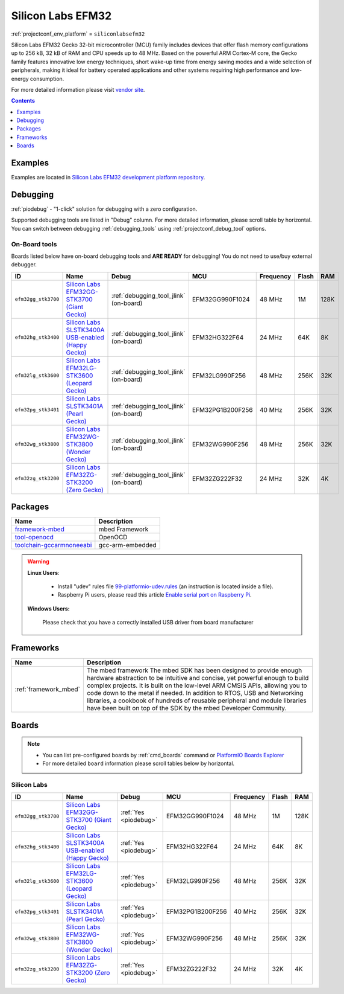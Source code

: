 ..  Copyright (c) 2014-present PlatformIO <contact@platformio.org>
    Licensed under the Apache License, Version 2.0 (the "License");
    you may not use this file except in compliance with the License.
    You may obtain a copy of the License at
       http://www.apache.org/licenses/LICENSE-2.0
    Unless required by applicable law or agreed to in writing, software
    distributed under the License is distributed on an "AS IS" BASIS,
    WITHOUT WARRANTIES OR CONDITIONS OF ANY KIND, either express or implied.
    See the License for the specific language governing permissions and
    limitations under the License.

.. _platform_siliconlabsefm32:

Silicon Labs EFM32
==================
:ref:`projectconf_env_platform` = ``siliconlabsefm32``

Silicon Labs EFM32 Gecko 32-bit microcontroller (MCU) family includes devices that offer flash memory configurations up to 256 kB, 32 kB of RAM and CPU speeds up to 48 MHz. Based on the powerful ARM Cortex-M core, the Gecko family features innovative low energy techniques, short wake-up time from energy saving modes and a wide selection of peripherals, making it ideal for battery operated applications and other systems requiring high performance and low-energy consumption.

For more detailed information please visit `vendor site <http://www.silabs.com/products/mcu/32-bit/efm32-gecko/Pages/efm32-gecko.aspx?utm_source=platformio&utm_medium=docs>`_.

.. contents:: Contents
    :local:
    :depth: 1


Examples
--------

Examples are located in `Silicon Labs EFM32 development platform repository <https://github.com/platformio/platform-siliconlabsefm32/tree/develop/examples?utm_source=platformio&utm_medium=docs>`_.


Debugging
---------

:ref:`piodebug` - "1-click" solution for debugging with a zero configuration.

Supported debugging tools are listed in "Debug" column. For more detailed
information, please scroll table by horizontal.
You can switch between debugging :ref:`debugging_tools` using
:ref:`projectconf_debug_tool` options.


On-Board tools
~~~~~~~~~~~~~~

Boards listed below have on-board debugging tools and **ARE READY** for debugging!
You do not need to use/buy external debugger.


.. list-table::
    :header-rows:  1

    * - ID
      - Name
      - Debug
      - MCU
      - Frequency
      - Flash
      - RAM
    * - ``efm32gg_stk3700``
      - `Silicon Labs EFM32GG-STK3700 (Giant Gecko) <https://developer.mbed.org/platforms/EFM32-Giant-Gecko/?utm_source=platformio&utm_medium=docs>`_
      - :ref:`debugging_tool_jlink` (on-board)
      - EFM32GG990F1024
      - 48 MHz
      - 1M
      - 128K
    * - ``efm32hg_stk3400``
      - `Silicon Labs SLSTK3400A USB-enabled (Happy Gecko) <https://developer.mbed.org/platforms/EFM32-Happy-Gecko/?utm_source=platformio&utm_medium=docs>`_
      - :ref:`debugging_tool_jlink` (on-board)
      - EFM32HG322F64
      - 24 MHz
      - 64K
      - 8K
    * - ``efm32lg_stk3600``
      - `Silicon Labs EFM32LG-STK3600 (Leopard Gecko) <https://developer.mbed.org/platforms/EFM32-Leopard-Gecko/?utm_source=platformio&utm_medium=docs>`_
      - :ref:`debugging_tool_jlink` (on-board)
      - EFM32LG990F256
      - 48 MHz
      - 256K
      - 32K
    * - ``efm32pg_stk3401``
      - `Silicon Labs SLSTK3401A (Pearl Gecko) <https://developer.mbed.org/platforms/EFM32-Pearl-Gecko/?utm_source=platformio&utm_medium=docs>`_
      - :ref:`debugging_tool_jlink` (on-board)
      - EFM32PG1B200F256
      - 40 MHz
      - 256K
      - 32K
    * - ``efm32wg_stk3800``
      - `Silicon Labs EFM32WG-STK3800 (Wonder Gecko) <https://developer.mbed.org/platforms/EFM32-Wonder-Gecko/?utm_source=platformio&utm_medium=docs>`_
      - :ref:`debugging_tool_jlink` (on-board)
      - EFM32WG990F256
      - 48 MHz
      - 256K
      - 32K
    * - ``efm32zg_stk3200``
      - `Silicon Labs EFM32ZG-STK3200 (Zero Gecko) <https://developer.mbed.org/platforms/EFM32-Zero-Gecko/?utm_source=platformio&utm_medium=docs>`_
      - :ref:`debugging_tool_jlink` (on-board)
      - EFM32ZG222F32
      - 24 MHz
      - 32K
      - 4K


Packages
--------

.. list-table::
    :header-rows:  1

    * - Name
      - Description

    * - `framework-mbed <http://mbed.org?utm_source=platformio&utm_medium=docs>`__
      - mbed Framework

    * - `tool-openocd <http://openocd.org?utm_source=platformio&utm_medium=docs>`__
      - OpenOCD

    * - `toolchain-gccarmnoneeabi <https://launchpad.net/gcc-arm-embedded?utm_source=platformio&utm_medium=docs>`__
      - gcc-arm-embedded

.. warning::
    **Linux Users**:

        * Install "udev" rules file `99-platformio-udev.rules <https://github.com/platformio/platformio-core/blob/develop/scripts/99-platformio-udev.rules>`_
          (an instruction is located inside a file).
        * Raspberry Pi users, please read this article
          `Enable serial port on Raspberry Pi <https://hallard.me/enable-serial-port-on-raspberry-pi/>`__.


    **Windows Users:**

        Please check that you have a correctly installed USB driver from board
        manufacturer


Frameworks
----------
.. list-table::
    :header-rows:  1

    * - Name
      - Description

    * - :ref:`framework_mbed`
      - The mbed framework The mbed SDK has been designed to provide enough hardware abstraction to be intuitive and concise, yet powerful enough to build complex projects. It is built on the low-level ARM CMSIS APIs, allowing you to code down to the metal if needed. In addition to RTOS, USB and Networking libraries, a cookbook of hundreds of reusable peripheral and module libraries have been built on top of the SDK by the mbed Developer Community.

Boards
------

.. note::
    * You can list pre-configured boards by :ref:`cmd_boards` command or
      `PlatformIO Boards Explorer <http://platformio.org/boards>`_
    * For more detailed ``board`` information please scroll tables below by
      horizontal.

Silicon Labs
~~~~~~~~~~~~

.. list-table::
    :header-rows:  1

    * - ID
      - Name
      - Debug
      - MCU
      - Frequency
      - Flash
      - RAM
    * - ``efm32gg_stk3700``
      - `Silicon Labs EFM32GG-STK3700 (Giant Gecko) <https://developer.mbed.org/platforms/EFM32-Giant-Gecko/?utm_source=platformio&utm_medium=docs>`_
      - :ref:`Yes <piodebug>`
      - EFM32GG990F1024
      - 48 MHz
      - 1M
      - 128K
    * - ``efm32hg_stk3400``
      - `Silicon Labs SLSTK3400A USB-enabled (Happy Gecko) <https://developer.mbed.org/platforms/EFM32-Happy-Gecko/?utm_source=platformio&utm_medium=docs>`_
      - :ref:`Yes <piodebug>`
      - EFM32HG322F64
      - 24 MHz
      - 64K
      - 8K
    * - ``efm32lg_stk3600``
      - `Silicon Labs EFM32LG-STK3600 (Leopard Gecko) <https://developer.mbed.org/platforms/EFM32-Leopard-Gecko/?utm_source=platformio&utm_medium=docs>`_
      - :ref:`Yes <piodebug>`
      - EFM32LG990F256
      - 48 MHz
      - 256K
      - 32K
    * - ``efm32pg_stk3401``
      - `Silicon Labs SLSTK3401A (Pearl Gecko) <https://developer.mbed.org/platforms/EFM32-Pearl-Gecko/?utm_source=platformio&utm_medium=docs>`_
      - :ref:`Yes <piodebug>`
      - EFM32PG1B200F256
      - 40 MHz
      - 256K
      - 32K
    * - ``efm32wg_stk3800``
      - `Silicon Labs EFM32WG-STK3800 (Wonder Gecko) <https://developer.mbed.org/platforms/EFM32-Wonder-Gecko/?utm_source=platformio&utm_medium=docs>`_
      - :ref:`Yes <piodebug>`
      - EFM32WG990F256
      - 48 MHz
      - 256K
      - 32K
    * - ``efm32zg_stk3200``
      - `Silicon Labs EFM32ZG-STK3200 (Zero Gecko) <https://developer.mbed.org/platforms/EFM32-Zero-Gecko/?utm_source=platformio&utm_medium=docs>`_
      - :ref:`Yes <piodebug>`
      - EFM32ZG222F32
      - 24 MHz
      - 32K
      - 4K
